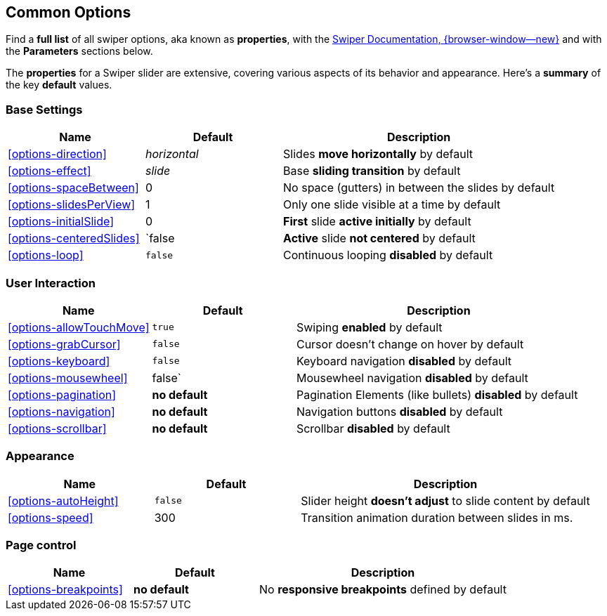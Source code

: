 [role="mt-5"]
== Common Options
// https://swiperjs.com/types/interfaces/types_swiper_options.SwiperOptions

Find a *full list* of all swiper options, aka known as *properties*, with the
https://swiperjs.com/swiper-api#parameters[Swiper Documentation, {browser-window--new}]
and with the *Parameters* sections below.

The *properties* for a Swiper slider are extensive, covering various aspects
of its behavior and appearance. Here's a *summary* of the key *default*
values.


[role="mt-4"]
=== Base Settings

[cols="3,3,6a", subs=+macros, options="header", width="100%", role="rtable mt-4"]
|===
|Name |Default |Description

|<<options-direction>>
|_horizontal_
|Slides *move horizontally* by default

|<<options-effect>>
|_slide_
|Base *sliding transition* by default

|<<options-spaceBetween>>
|0
|No space (gutters) in between the slides by default

|<<options-slidesPerView>>
|1
|Only one slide visible at a time by default

|<<options-initialSlide>>
|0
|*First* slide *active initially* by default
|<<options-centeredSlides>>
|`false
|*Active* slide *not centered* by default

|<<options-loop>>
|`false`
|Continuous looping *disabled* by default

|===


[role="mt-4"]
=== User Interaction

[cols="3,3,6a", subs=+macros, options="header", width="100%", role="rtable mt-4"]
|===
|Name |Default |Description

|<<options-allowTouchMove>>
|`true`
|Swiping *enabled* by default

|<<options-grabCursor>>
|`false`
|Cursor doesn't change on hover by default

|<<options-keyboard>>
|`false`|
Keyboard navigation *disabled* by default

|<<options-mousewheel>>
|false`|
Mousewheel navigation *disabled* by default

|<<options-pagination>>
|*no default*
|Pagination Elements (like bullets) *disabled* by default

|<<options-navigation>>
|*no default*
|Navigation buttons *disabled* by default

|<<options-scrollbar>>
|*no default*
|Scrollbar *disabled* by default

|===


[role="mt-4"]
=== Appearance

[cols="3,3,6a", subs=+macros, options="header", width="100%", role="rtable mt-4"]
|===
|Name |Default |Description

|<<options-autoHeight>>
|`false`
|Slider height *doesn't adjust* to slide content by default

|<<options-speed>>
|300
|Transition animation duration between slides in ms.

|===


[role="mt-4"]
=== Page control

[cols="3,3,6a", subs=+macros, options="header", width="100%", role="rtable mt-4"]
|===
|Name |Default |Description

|<<options-breakpoints>>
|*no default*
|No *responsive breakpoints* defined by default

|===